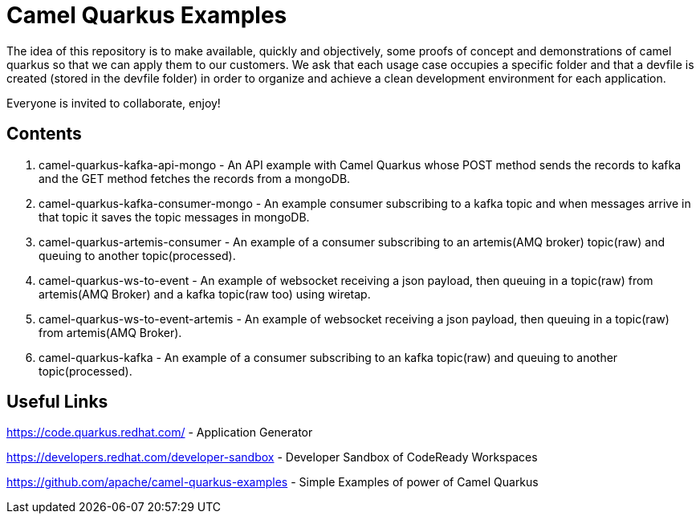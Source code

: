 = Camel Quarkus Examples

The idea of this repository is to make available, quickly and objectively, some proofs of concept and demonstrations of camel quarkus so that we can apply them to our customers. We ask that each usage case occupies a specific folder and that a devfile is created (stored in the devfile folder) in order to organize and achieve a clean development environment for each application.

Everyone is invited to collaborate, enjoy!

== Contents

1. camel-quarkus-kafka-api-mongo - An API example with Camel Quarkus whose POST method sends the records to kafka and the GET method fetches the records from a mongoDB. 

2. camel-quarkus-kafka-consumer-mongo - An example consumer subscribing to a kafka topic and when messages arrive in that topic it saves the topic messages in mongoDB.

3. camel-quarkus-artemis-consumer - An example of a consumer subscribing to an artemis(AMQ broker) topic(raw) and queuing to another topic(processed).

4. camel-quarkus-ws-to-event - An example of websocket receiving a json payload, then queuing in a topic(raw) from artemis(AMQ Broker) and a kafka topic(raw too) using wiretap.

5. camel-quarkus-ws-to-event-artemis - An example of websocket receiving a json payload, then queuing in a topic(raw) from artemis(AMQ Broker).

6. camel-quarkus-kafka - An example of a consumer subscribing to an kafka topic(raw) and queuing to another topic(processed).

== Useful Links

https://code.quarkus.redhat.com/ - Application Generator

https://developers.redhat.com/developer-sandbox - Developer Sandbox of CodeReady Workspaces

https://github.com/apache/camel-quarkus-examples - Simple Examples of power of Camel Quarkus
